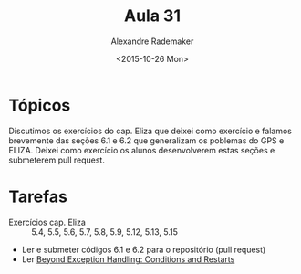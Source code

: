 #+Title: Aula 31
#+Date: <2015-10-26 Mon>
#+Author: Alexandre Rademaker

* Tópicos

Discutimos os exercícios do cap. Eliza que deixei como exercício e
falamos brevemente das seções 6.1 e 6.2 que generalizam os poblemas do
GPS e ELIZA. Deixei como exercício os alunos desenvolverem estas
seções e submeterem pull request.

* Tarefas

- Exercícios cap. Eliza :: 5.4, 5.5, 5.6, 5.7, 5.8, 5.9, 5.12, 5.13, 5.15 
- Ler e submeter códigos 6.1 e 6.2 para o repositório (pull request)
- Ler [[http://www.gigamonkeys.com/book/beyond-exception-handling-conditions-and-restarts.html][Beyond Exception Handling: Conditions and Restarts]]
